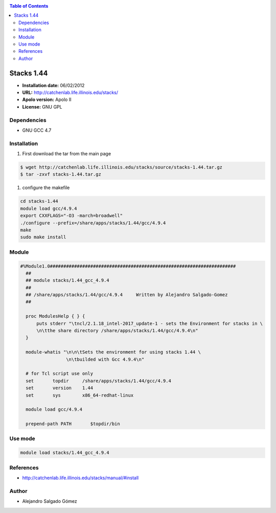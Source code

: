 .. _Stack44:

.. contents:: Table of Contents

**************
Stacks 1.44
**************

- **Installation date:** 06/02/2012
- **URL:** http://catchenlab.life.illinois.edu/stacks/
- **Apolo version:** Apolo II
- **License:**  GNU GPL

Dependencies
-------------

- GNU GCC 4.7

Installation
------------

#. First download the tar from the main page

.. code-block:: bash

    $ wget http://catchenlab.life.illinois.edu/stacks/source/stacks-1.44.tar.gz
    $ tar -zxvf stacks-1.44.tar.gz

#. configure the makefile

.. code-block:: bash

    cd stacks-1.44
    module load gcc/4.9.4
    export CXXFLAGS="-O3 -march=broadwell"
    ./configure --prefix=/share/apps/stacks/1.44/gcc/4.9.4
    make
    sudo make install


Module
---------

.. code-block:: bash

  #%Module1.0#####################################################################
    ##
    ## module stacks/1.44_gcc_4.9.4
    ##
    ## /share/apps/stacks/1.44/gcc/4.9.4     Written by Alejandro Salgado-Gomez
    ##

    proc ModulesHelp { } {
        puts stderr "\tncl/2.1.18_intel-2017_update-1 - sets the Environment for stacks in \
        \n\tthe share directory /share/apps/stacks/1.44/gcc/4.9.4\n"
    }

    module-whatis "\n\n\tSets the environment for using stacks 1.44 \
                   \n\tbuilded with Gcc 4.9.4\n"

    # for Tcl script use only
    set       topdir     /share/apps/stacks/1.44/gcc/4.9.4
    set       version    1.44
    set       sys        x86_64-redhat-linux

    module load gcc/4.9.4

    prepend-path PATH       $topdir/bin


Use mode
----------

.. code-block:: bash

    module load stacks/1.44_gcc_4.9.4


References
------------

- http://catchenlab.life.illinois.edu/stacks/manual/#install

Author
------

- Alejandro Salgado Gómez